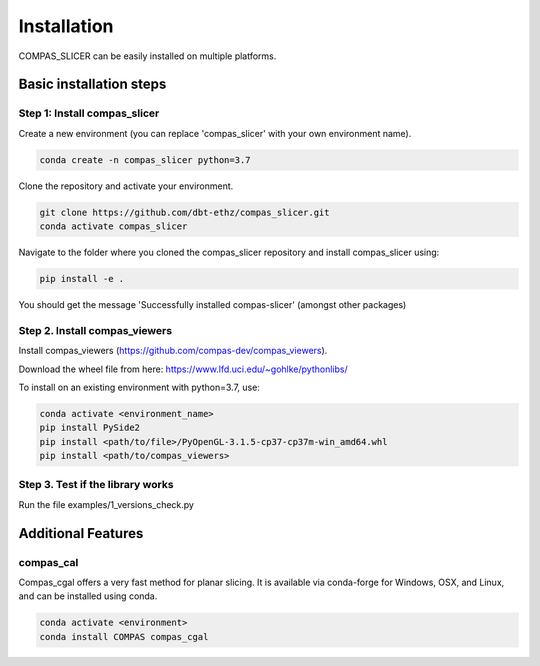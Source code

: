 ************
Installation
************

.. rst-class:: lead

COMPAS_SLICER can be easily installed on multiple platforms.

Basic installation steps
========================

Step 1: Install compas_slicer
-----------------------------

Create a new environment (you can replace 'compas_slicer' with your own environment name).

.. code-block:: bash

    conda create -n compas_slicer python=3.7

Clone the repository and activate your environment.

.. code-block:: bash

    git clone https://github.com/dbt-ethz/compas_slicer.git
    conda activate compas_slicer

Navigate to the folder where you cloned the compas_slicer repository and install compas_slicer using:

.. code-block:: bash

    pip install -e .

You should get the message 'Successfully installed compas-slicer' (amongst other packages)


Step 2. Install compas_viewers
------------------------------

Install compas_viewers (https://github.com/compas-dev/compas_viewers).

Download the wheel file from here: https://www.lfd.uci.edu/~gohlke/pythonlibs/

To install on an existing environment with python=3.7, use:

.. code-block:: bash

    conda activate <environment_name>
    pip install PySide2 
    pip install <path/to/file>/PyOpenGL‑3.1.5‑cp37‑cp37m‑win_amd64.whl
    pip install <path/to/compas_viewers>


Step 3. Test if the library works
---------------------------------
Run the file examples/1_versions_check.py


Additional Features
===================

compas_cal
----------

Compas_cgal offers a very fast method for planar slicing.
It is available via conda-forge for Windows, OSX, and Linux, and can be installed using conda.

.. code-block:: bash

    conda activate <environment>
    conda install COMPAS compas_cgal